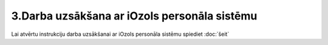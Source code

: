 .. 14138 3.Darba uzsākšana ar iOzols personāla sistēmu************************************************* Lai atvērtu instrukciju darba uzsākšanai ar iOzols personāla sistēmu
spiediet :doc:`šeit`

 